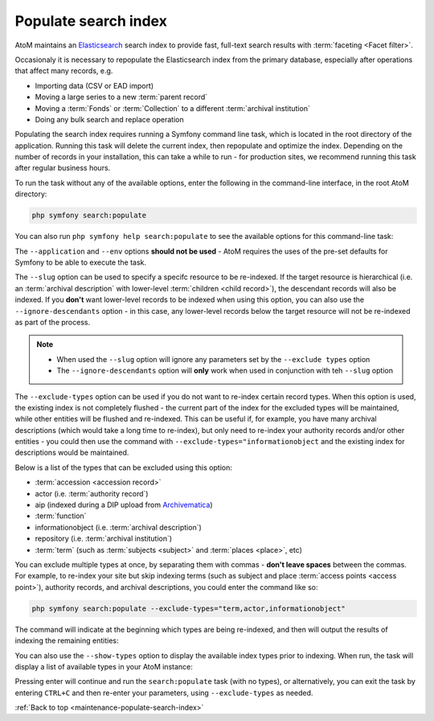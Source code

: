 .. _maintenance-populate-search-index:

=====================
Populate search index
=====================

AtoM maintains an `Elasticsearch <http://www.elasticsearch.org/>`__ search
index to provide fast, full-text search results with
:term:`faceting <Facet filter>`.

Occasionaly it is necessary to repopulate the Elasticsearch index from the
primary database, especially after operations that affect many records, e.g.

* Importing data (CSV or EAD import)
* Moving a large series to a new :term:`parent record`
* Moving a :term:`Fonds` or :term:`Collection` to a different
  :term:`archival institution`
* Doing any bulk search and replace operation

Populating the search index requires running a Symfony command line task,
which is located in the root directory of the application. Running this task
will delete the current index, then repopulate and optimize the index.
Depending on the number of records in your installation, this can take a while
to run - for production sites, we recommend running this task after regular
business hours.

To run the task without any of the available options, enter the following in
the command-line interface, in the root AtoM directory:

.. code-block:: bash

   php symfony search:populate

You can also run ``php symfony help search:populate`` to see the available
options for this command-line task:

.. image:: images/cli-search-pop.*
   :align: center
   :width: 90%
   :alt: An image of the description and options for the search:populate task

The ``--application`` and ``--env`` options **should not be used** - AtoM
requires the uses of the pre-set defaults for Symfony to be able to execute
the task.

The ``--slug`` option can be used to specify a specifc resource to be 
re-indexed. If the target resource is hierarchical (i.e. an 
:term:`archival description` with lower-level :term:`children <child record>`), 
the descendant records will also be indexed. If you **don't** want lower-level
records to be indexed when using this option, you can also use the 
``--ignore-descendants`` option - in this case, any lower-level records below
the target resource will not be re-indexed as part of the process. 

.. NOTE::

   * When used the ``--slug`` option will ignore any parameters set by the 
     ``--exclude types`` option
   * The ``--ignore-descendants`` option will **only** work when used in 
     conjunction with teh ``--slug`` option

The ``--exclude-types`` option can be used if you do not want to re-index
certain record types. When this option is used, the existing index is not
completely flushed - the current part of the index for the excluded types will
be maintained, while other entities will be flushed and re-indexed. This can
be useful if, for example, you have many archival descriptions (which would
take a long time to re-index), but only need to re-index your authority
records and/or other entities - you could then use the command with
``--exclude-types="informationobject`` and the existing index for descriptions
would be maintained.

Below is a list of the types that can be excluded using this option:

* :term:`accession <accession record>`
* actor (i.e. :term:`authority record`)
* aip (indexed during a DIP upload from `Archivematica <https://www.archivematica.org/>`__)
* :term:`function`
* informationobject (i.e. :term:`archival description`)
* repository (i.e. :term:`archival institution`)
* :term:`term` (such as :term:`subjects <subject>` and :term:`places <place>`,
  etc)

You can exclude multiple types at once, by separating them with commas -
**don't leave spaces** between the commas. For example, to re-index your site
but skip indexing terms (such as subject and place
:term:`access points <access point>`), authority records, and archival
descriptions, you could enter the command like so:

.. code-block:: bash

   php symfony search:populate --exclude-types="term,actor,informationobject"

The command will indicate at the beginning which types are being re-indexed,
and then will output the results of indexing the remaining entities:

.. image:: images/cli-exclude-types.*
   :align: center
   :width: 90%
   :alt: An image of the console output when excluding actors, terms, and
         information objects during a search index repopulation

You can also use the ``--show-types`` option to display the available index
types prior to indexing. When run, the task will display a list of available
types in your AtoM instance:

.. image:: images/cli-search-show-types.*
   :align: center
   :width: 90%
   :alt: An image of the console output when showing available record types

Pressing enter will continue and run the ``search:populate`` task (with no
types), or alternatively, you can exit the task by entering ``CTRL+C`` and
then re-enter your parameters, using ``--exclude-types`` as needed.

.. SEEALSO::

   * :ref:`cli-search-status`
   * :ref:`maintenance-clear-cache`
   * :ref:`maintenance-cli-tools`
   * :ref:`maintenance-troubleshooting`
   * :ref:`maintenance-webserver`
   * :ref:`maintenance-elasticsearch`

:ref:`Back to top <maintenance-populate-search-index>`
